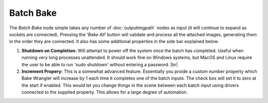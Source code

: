 Batch Bake
==========

The *Batch Bake* node simple takes any number of :doc:`outputimgpath` nodes
as input (it will continue to expand as sockets are connected). Pressing the
'*Bake All*' button will validate and process all the attached images, generating
them in the order they are connected. It also has some additional properties in
the side bar explained below.

.. image:: /imgs/batchbake.png

1. **Shutdown on Completion:** Will attempt to power off the system once the batch
   has completed. Useful when running very long processes unattended. It should work
   fine on Windows systems, but MacOS and Linux require the user to be able to run
   'sudo shutdown' without entering a password.
   |br|
   
2. **Increment Propery:** This is a somewhat advanced feature. Essentially you proide
   a custom number property which Bake Wrangler will increase by 1 each time it completes
   one of the batch inputs. The check box will set it to zero at the start if enabled.
   This would let you change things in the scene between each batch input using drivers
   connected to the supplied property. This allows for a large degree of automation.
   
.. |br| raw:: html

   <br /><br />
